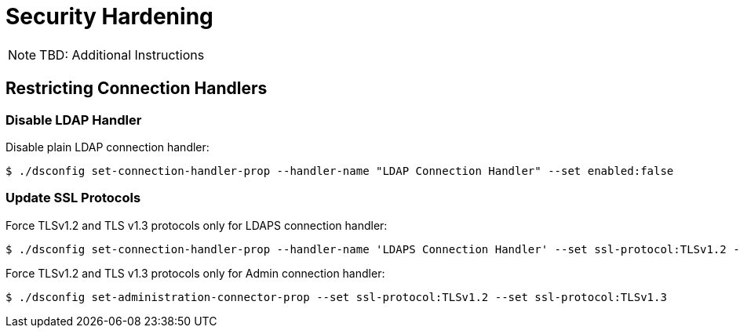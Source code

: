 = Security Hardening

NOTE: TBD: Additional Instructions

== Restricting Connection Handlers

=== Disable LDAP Handler

Disable plain LDAP connection handler:

[,console]
----
$ ./dsconfig set-connection-handler-prop --handler-name "LDAP Connection Handler" --set enabled:false
----

=== Update SSL Protocols

Force TLSv1.2 and TLS v1.3 protocols only for LDAPS connection handler:

[,console]
----
$ ./dsconfig set-connection-handler-prop --handler-name 'LDAPS Connection Handler' --set ssl-protocol:TLSv1.2 --set ssl-protocol:TLSv1.3
----

Force TLSv1.2 and TLS v1.3 protocols only for Admin connection handler:

[,console]
----
$ ./dsconfig set-administration-connector-prop --set ssl-protocol:TLSv1.2 --set ssl-protocol:TLSv1.3
----
